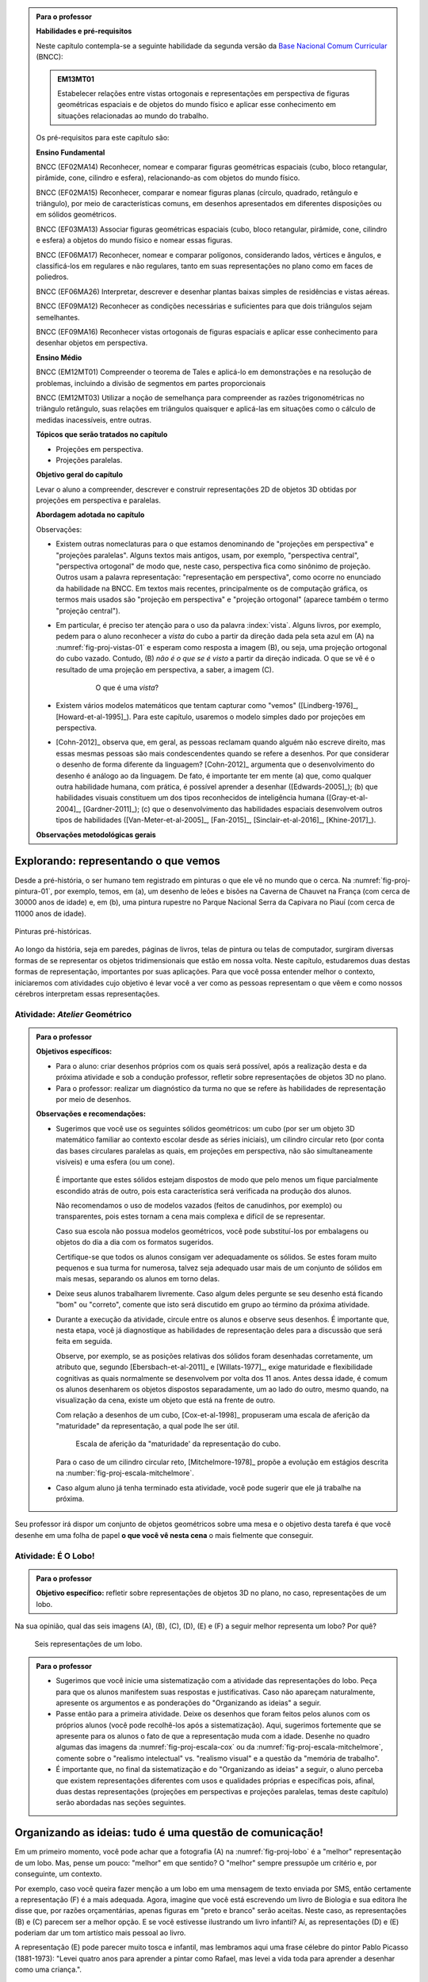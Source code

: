 .. HJB: (preocupação da Lhaylla) "objetos geométricos" é um termo conhecido!

.. HJB: (preocupação da Lhaylla) será que o aluno e o professor estão acostumados com estas questões semióticas de representação?

.. HJB: colocar um box "Você sabia?" explicando o verbete semiótica, colocando aquela imagem do cachimbo e dando uma sugestão de leitura.

.. HJB: incluir a imagem de diferentes culturas desenhando sólidos de formas diferentes.

.. admonition:: Para o professor

   **Habilidades e pré-requisitos**

   Neste capítulo contempla-se a seguinte habilidade da segunda versão da `Base Nacional Comum Curricular <http://historiadabncc.mec.gov.br/documentos/bncc-2versao.revista.pdf>`_ (BNCC):

   .. admonition:: EM13MT01

       Estabelecer relações entre vistas ortogonais e representações em perspectiva de figuras geométricas espaciais e de objetos do mundo físico e aplicar esse conhecimento em situações relacionadas ao mundo do trabalho.

   
   Os pré-requisitos para este capítulo são:

   **Ensino Fundamental**

   BNCC (EF02MA14) Reconhecer, nomear e comparar figuras geométricas espaciais (cubo, bloco retangular, pirâmide, cone, cilindro e esfera), relacionando-as com objetos do mundo físico.

   BNCC (EF02MA15) Reconhecer, comparar e nomear figuras planas (círculo, quadrado, retângulo e triângulo), por meio de características comuns, em desenhos apresentados em diferentes disposições ou em sólidos geométricos.

   BNCC (EF03MA13) Associar figuras geométricas espaciais (cubo, bloco retangular, pirâmide, cone, cilindro e esfera) a objetos do mundo físico e nomear essas figuras.                     
   
   BNCC (EF06MA17) Reconhecer, nomear e comparar polígonos, considerando lados, vértices e ângulos, e classificá-los em regulares e não regulares, tanto em suas representações no plano como em faces de poliedros.

   BNCC (EF06MA26) Interpretar, descrever e desenhar plantas baixas simples de residências e vistas aéreas.     

   BNCC (EF09MA12) Reconhecer as condições necessárias e suficientes para que dois triângulos sejam semelhantes.

   BNCC (EF09MA16) Reconhecer vistas ortogonais de figuras espaciais e aplicar esse conhecimento para desenhar objetos em perspectiva.

   **Ensino Médio**

   BNCC (EM12MT01) Compreender o teorema de Tales e aplicá-lo em demonstrações e na resolução de problemas, incluindo a divisão de segmentos em partes proporcionais

   BNCC (EM12MT03) Utilizar a noção de semelhança para compreender as razões trigonométricas no triângulo retângulo, suas relações em triângulos quaisquer e aplicá-las em situações como o cálculo de medidas inacessíveis, entre outras.


   **Tópicos que serão tratados no capítulo**

   * Projeções em perspectiva.
   * Projeções paralelas.


   **Objetivo geral do capítulo**

   Levar o aluno a compreender, descrever e construir representações 2D de objetos 3D obtidas por projeções em perspectiva e paralelas.

   **Abordagem adotada no capítulo**

   Observações:
   
   * Existem outras nomeclaturas para o que estamos denominando de "projeções em perspectiva" e "projeções paralelas". Alguns textos mais antigos, usam, por exemplo, "perspectiva central", "perspectiva ortogonal" de modo que, neste caso, perspectiva fica como sinônimo de projeção. Outros usam a palavra representação: "representação em perspectiva", como ocorre no enunciado da habilidade na BNCC. Em textos mais recentes, principalmente os de computação gráfica, os termos mais usados são "projeção em perspectiva" e "projeção ortogonal" (aparece também o termo "projeção central").
   
   * Em particular, é preciso ter atenção para o uso da palavra :index:`vista`. Alguns livros, por exemplo, pedem para o aluno reconhecer a *vista* do cubo a partir da direção dada pela seta azul em (A) na :numref:`fig-proj-vistas-01` e esperam como resposta a imagem (B), ou seja, uma projeção ortogonal do cubo vazado. Contudo, (B) *não é o que se é visto* a partir da direção indicada. O que se vê é o resultado de uma projeção em perspectiva, a saber, a imagem (C).
   
      .. _fig-proj-vistas-01:
      
      .. figure:: _resources/vistas-01_1.jpg
      
         O que é uma *vista*?
         
   
   * Existem vários modelos matemáticos que tentam capturar como "vemos" ([Lindberg-1976]_, [Howard-et-al-1995]_). Para este capítulo, usaremos o modelo simples dado por projeções em perspectiva.

   * [Cohn-2012]_ observa que, em geral, as pessoas reclamam quando alguém não escreve direito, mas essas mesmas pessoas são mais condescendentes quando se refere a desenhos. Por que considerar o desenho de forma diferente da linguagem? [Cohn-2012]_ argumenta que o desenvolvimento do desenho é análogo ao da linguagem. De fato, é importante ter em mente (a) que, como qualquer outra habilidade humana, com prática, é possível aprender a desenhar ([Edwards-2005]_); (b) que habilidades visuais constituem um dos tipos reconhecidos de inteligência humana ([Gray-et-al-2004]_, [Gardner-2011]_); (c) que o desenvolvimento das habilidades espaciais desenvolvem outros tipos de habilidades ([Van-Meter-et-al-2005]_, [Fan-2015]_, [Sinclair-et-al-2016]_, [Khine-2017]_).
   
   **Observações metodológicas gerais**


****
Explorando: representando o que vemos 
****

Desde a pré-história, o ser humano tem registrado em pinturas o que ele vê no mundo que o cerca. Na :numref:`fig-proj-pintura-01`, por exemplo, temos, em (a), um desenho de leões e bisões na Caverna de Chauvet na França (com cerca de 30000 anos de idade) e, em (b), uma pintura rupestre no Parque Nacional Serra da Capivara no Piauí (com cerca de 11000 anos de idade).

.. _fig-proj-pintura-01:

.. figure:: _resources/fig-proj-pintura-01.jpg
   :width: 400pt
   :align: center

   Pinturas pré-históricas.


Ao longo da história, seja em paredes, páginas de livros, telas de pintura ou telas de computador, surgiram diversas formas de se representar os objetos tridimensionais que estão em nossa volta. Neste capítulo, estudaremos duas destas formas de representação, importantes por suas aplicações. Para que você possa entender melhor o contexto, iniciaremos com atividades cujo objetivo é levar você a ver como as pessoas representam o que vêem e como nossos cérebros interpretam essas representações.


.. _ativ-proj-atelier-geometrico:

Atividade: *Atelier* Geométrico
------------------------------


.. admonition:: Para o professor

   **Objetivos específicos:**
     
   * Para o aluno: criar desenhos próprios com os quais será possível, após a realização desta e da próxima atividade e sob a condução professor, refletir sobre representações de objetos 3D no plano.
   * Para o professor: realizar um diagnóstico da turma no que se refere às habilidades de representação por meio de desenhos.

   
   **Observações e recomendações:**
   
   * Sugerimos que você use os seguintes sólidos geométricos: um cubo (por ser um objeto 3D matemático familiar ao contexto escolar desde as séries iniciais), um cilindro circular reto (por conta das bases circulares paralelas as quais, em projeções em perspectiva, não são simultaneamente visíveis) e uma esfera (ou um cone). 
   
         .. figure:: _resources/fig-proj-solidos-01.jpg
   
     É importante que estes sólidos estejam dispostos de modo que pelo menos um fique parcialmente escondido atrás de outro, pois esta característica será verificada na produção dos alunos. 
     
     Não recomendamos o uso de modelos vazados (feitos de canudinhos, por exemplo) ou transparentes, pois estes tornam a cena mais complexa e difícil de se representar.
     
     Caso sua escola não possua modelos geométricos, você pode substituí-los por embalagens ou objetos do dia a dia com os formatos sugeridos.
     
     Certifique-se que todos os alunos consigam ver adequadamente os sólidos. Se estes foram muito pequenos e sua turma for numerosa, talvez seja adequado usar mais de um conjunto de sólidos em mais mesas, separando os alunos em torno delas.
     

   * Deixe seus alunos trabalharem livremente. Caso algum deles pergunte se seu desenho está ficando "bom" ou "correto", comente que isto será discutido em grupo ao término da próxima atividade. 
   
   * Durante a execução da atividade, circule entre os alunos e observe seus desenhos. É importante que, nesta etapa, você já diagnostique as habilidades de representação deles para a discussão que será feita em seguida. 
   
     Observe, por exemplo, se as posições relativas dos sólidos foram desenhadas corretamente, um atributo que, segundo [Ebersbach-et-al-2011]_ e [Willats-1977]_, exige maturidade e flexibilidade cognitivas as quais normalmente se desenvolvem por volta dos 11 anos. Antes dessa idade, é comum os alunos desenharem os objetos dispostos separadamente, um ao lado do outro, mesmo quando, na visualização da cena, existe um objeto que está na frente de outro.
     
     Com relação a desenhos de um cubo, [Cox-et-al-1998]_ propuseram
     uma escala de aferição da "maturidade" da representação, a qual pode lhe ser útil.
     
     .. _fig-proj-escala-cox:
     
     .. figure:: _resources/escala_Page_1.jpg
     
     .. figure:: _resources/escala_Page_2.jpg
        :width: 200pt
        
        Escala de aferição da "maturidade' da representação do cubo.
     
     Para o caso de um cilindro circular reto, [Mitchelmore-1978]_ propõe a evolução em estágios descrita na :number:`fig-proj-escala-mitchelmore`.
     
     
   * Caso algum aluno já tenha terminado esta atividade, você pode sugerir que ele já trabalhe na próxima.      
     
     
Seu professor irá dispor um conjunto de objetos geométricos sobre uma mesa e o objetivo desta tarefa é que você desenhe em uma folha de papel **o que você vê nesta cena** o mais fielmente que conseguir.

   .. figure:: _resources/fig-proj-aula-de-desenho-01.jpg   

.. _ativ-proj-lobo:


Atividade: É O Lobo!
------------------------------

.. admonition:: Para o professor

   **Objetivo específico:** refletir sobre representações de objetos 3D no plano, no caso, representações de um lobo.


Na sua opinião, qual das seis imagens (A), (B), (C), (D), (E) e (F) a seguir melhor representa um lobo? Por quê?

.. _fig-proj-lobo:

.. figure:: _resources/lobo.jpg
   :width: 1000pt
   
   Seis representações de um lobo.



.. admonition:: Para o professor
   
   * Sugerimos que você inicie uma sistematização com a atividade das representações do lobo. Peça para que os alunos manifestem suas respostas e justificativas. Caso não apareçam naturalmente, apresente os argumentos e as ponderações do "Organizando as ideias" a seguir.
   
   * Passe então para a primeira atividade. Deixe os desenhos que foram feitos pelos alunos com os próprios alunos (você pode recolhê-los após a sistematização). Aqui, sugerimos fortemente que se apresente para os alunos o fato de que a representação muda com a idade. Desenhe no quadro algumas das imagens da :numref:`fig-proj-escala-cox` ou da :numref:`fig-proj-escala-mitchelmore`, comente sobre o "realismo intelectual" vs. "realismo visual" e a questão da "memória de trabalho".
   
   * É importante que, no final da sistematização e do "Organizando as ideias" a seguir, o aluno perceba que existem representações diferentes com usos e qualidades próprias e específicas pois, afinal, duas destas representações (projeções em perspectivas e projeções paralelas, temas deste capítulo) serão abordadas nas seções seguintes. 
   
   
                    
 
 
****
Organizando as ideias: tudo é uma questão de comunicação! 
****

Em um primeiro momento, você pode achar que a fotografia (A) na :numref:`fig-proj-lobo` é a "melhor" representação de um lobo. Mas, pense um pouco: "melhor" em que sentido? O "melhor" sempre pressupõe um critério e, por conseguinte, um contexto. 

Por exemplo, caso você queira fazer menção a um lobo em uma mensagem de texto enviada por SMS, então certamente a representação (F) é a mais adequada. Agora, imagine que você está escrevendo um livro de Biologia e sua editora lhe disse que, por razões orçamentárias, apenas figuras em "preto e branco" serão aceitas. Neste caso, as representações (B) e (C) parecem ser a melhor opção. E se você estivesse ilustrando um livro infantil? Aí, as representações (D) e (E) poderiam dar um tom artístico mais pessoal ao livro.

A representação (E) pode parecer muito tosca e infantil, mas lembramos aqui uma frase célebre do pintor Pablo Picasso (1881-1973):  "Levei quatro anos para aprender a pintar como Rafael, mas levei a vida toda para aprender a desenhar como uma criança.".


.. _fig-proj-picasso:

.. figure:: _resources/picasso-01.jpg

   Os touros de Pablo Picasso.

Do mesmo modo que um lobo pode ser representado de maneiras diferentes, existem diversas representações para os objetos geométricos tradicionais em Matemática (cubos, cilindros, esferas, pirâmides, etc.). Mais ainda, estudiosos descobriram que a forma de representar muda com a idade de uma pessoa.
O filósofo Georges Henri Luquet explica, por exemplo, que o desenho do cilindro do Estágio 2 na :numref:`fig-proj-escala-mitchelmore` deve-se a uma preponderância de um "realismo intelectual" em relação a um "realismo visual": a pessoa sabe que um cilindro circular reto têm duas bases circulares e pensa, nesta etapa, que se não registrar estas estas duas bases circulares, o desenho estaria incompleto. Assim, esta pessoa está registrando o que pensa, não o que vê.
     
.. _fig-proj-escala-mitchelmore:     
     
.. figure:: _resources/escala_Page_3.jpg
     
   Representação de um cilindro em estágios etários diferentes.
    
    
O psicólogo Sergio Moora, por sua vez, argumenta que a complexidade das regras ou estratégias de organização espacial que uma pessoa consegue dominar está restrita pela quantidade de informação que ela pode assimilar e processar simultaneamente, ou seja, pela memória de trabalho. Assim, os desenhos podem ficar "mais realistas" a medida que a memória de trabalho da pessoa aumenta com a idade.
     
Muitos acham que a habilidade de desenhar é um dom que, quem não tem, nunca irá desenhar bem. Neurocientistas têm mostrado **que este não é o caso**! De fato, estudos científicos mostram (a) que, como qualquer outra habilidade humana, com prática e dedicação, é possível aprender a desenhar; (b) que habilidades visuais constituem um dos tipos reconhecidos de inteligência humana; (c) que o desenvolvimento das habilidades espaciais desenvolvem outros tipos de habilidades.

Ainda no contexto de objetos geométricos matemáticos, para você ter uma ideia da multiplicidade de representações, considere o problema de representar no plano o globo terrestre modelado como uma esfera. Essas representações nada mais são do que os :index:`mapas cartográficos` da Geografia! Existem muitos deles, cada um com propriedades e usos específicos! A escolha do mapa depende do que se quer comunicar!

.. _fig-proj-mapas-cartograficos:     

.. figure:: _resources/mapas_1.jpg

   Mapas cartográficos são representações no plano do globo terrestre modelado como uma superfície esférica.

Um ponto muito importante para o que se seguirá é ter em mente que, apesar de podermos representar o que vemos de formas diferentes com usos diferentes, certas representações são construídas de maneira bem específicas e, portanto, possuem propriedades que lhe são próprias. Reconhecer, compreender e empregar corretamente estas propriedades são habilidades fundamentais para você se comunicar adequadamente em termos visuais! Este será exatamente o caso das duas representações 2D de objetos 3D obtidas por projeções em perspectivas e projeções paralelas, temas deste capítulo!

A seguinte analogia entre desenho e escrita, inspirada no livro *Desenho e Escrita como Sistemas de Representação* de Analice Dutra Pillar ([Pillar-2012]_), pode lhe ajudar a perceber a importância de se dar atenção às características específicas de uma determinada representação. Você se comunica por escrito via WhatsApp e, também, ao fazer uma redação no ENEM. No WhatsApp, pela agilidade que é característica deste meio de comunicação, você usa abreviações: "tdb" (tudo bem), "pdc" (pode crer), "obg" (obrigado), etc. Mesmo com abreviações, as pessoas se entendem. Por outro lado, em uma redação do ENEM, exige-se que o texto seja escrito seguindo características específicas, a saber, "de acordo com a modalidade escrita formal da língua portuguesa": você deve respeitar as regras ortográficas e gramaticais. Analogamente, existem várias maneiras de se desenhar um cubo. Contudo, os desenhos obtidos por projeções em perspectiva e projeções paralelas possuem propriedades específicas. São essas propriedades e suas aplicações que vamos estudar neste capítulo!

.. admonition:: Você sabia?

   O matemático alemão Johann Carl Friedrich Gauss (1777-1855) demonstrou um teorema, o chamado *egregium*, a partir do qual é possível deduzir o seguinte resultado: qualquer representação plana que se faça de um globo terrestre modelado como uma esfera **sempre** terá algum tipo de distorção, isto é, ela não preservará ângulos ou não preservará áreas ou não preservará distâncias. Na página web <https://goo.gl/HbLnPW>, você encontrará um aplicativo que permite visualizar essas distorções para diferentes mapas cartográficos: as curvas fechadas mais espessas (círculos no exemplo da figura a seguir) são, no mapa, as representações de círculos de mesmo raio desenhados sobre a superfície esférica do globo terrestre. A partir da comparação dos formatos relativos dessas curvas (a :index:`indicatriz de Tissot`) é possível ter uma ideia das distorções presentes no mapa.
   
         .. figure:: _resources/egregium.qrcode.png
            :width: 70pt
          
         .. figure:: _resources/egregium_1.jpg
         
            
   Existem mapas que preservam um ou outro atributo geométrico. O mapa de Mercator, por exemplo, preserva ângulos (mas não preserva áreas) e possui uma característica extra adicional útil para a navegação: as curvas de rumo constante sobre a superfície terrestre são representadas por retas neste mapa.        
            

****
Explorando: interpretando o que vemos 
****

.. _ativ-proj-interpretando:


Atividade: Será Que É?
------------------------------

.. admonition:: Para o professor

   **Objetivo específico:** perceber que a interpretação de uma imagem passa pelo cérebro e que, por este motivo, relações matemáticas presentes na imagem, como congruência, podem não ser compreendidas como tal.

   **Observações e recomendações:** 
   
   * Os dois exemplos a seguir mostram que a parte visual do nosso cérebro pode não reconhecer movimentos de translação e rotação como isometrias. 

   * Para o segundo item do exercício, sugerimos o uso da construção GeoGebra disponível no endereço <`https://www.geogebra.org/m/BNCePM5C <https://www.geogebra.org/m/BNCePM5C>`_>, com a qual é possível visualizar dinamicamente que os três carros são congruentes por meio de um carro extra e de um contorno que podem ser movidos na construção.

   .. figure:: _resources/ponzo-illusion-06.png
      :width: 50pt

   .. figure:: _resources/ponzo-illusion-05.*
      :width: 400pt
      :align: center

      <https://www.geogebra.org/m/BNCePM5C>.


   * Para o segundo item do exercício, sugerimos o uso da construção GeoGebra disponível no endereço <`https://www.geogebra.org/m/mFSV2Mp6W <https://www.geogebra.org/m/mFSV2Mp6>`_>, com a qual é possível visualizar dinamicamente que os paralelogramos que são as tampas das mesas são congruentes por meio de um paralelogramo congruente intermediário.

   .. figure:: _resources/mesa-de-shepard-03.png
      :width: 50pt

   .. figure:: _resources/mesa-de-shepard-07.*
      :width: 400pt
      :align: center

      <https://www.geogebra.org/m/mFSV2Mp6W>.
      
   *  Caso haja interesse da turma, o tópico de ilusões visuais pode ser aprofundadado, por exemplo, por meio de um projeto. Nesta linha, o livro [Shapiro-et-al-2017]_ traz um compêndio atual no contexto da Psicologia. Ilusões visuais são mais do que fatos curiosos, como mostra o iivro "Fisiologia Aeroespacial: Conhecimentos Essenciais para Voar com Segurança" de Thais Russomano e João de Carvalho Castro (2012), para a área de aviação.

#. (Ponzo) Observe a :numref:`fig-proj-ponzo`. Qual carro é maior na imagem?

    .. _fig-proj-ponzo:

    .. figure:: _resources/ponzo-illusion-04.jpg
       :width: 400pt

       Qual carro é maior na imagem?


#. (Shepard) Observe a :numref:`fig-proj-shepard`. Qual mesa é mais comprida na imagem?

    .. _fig-proj-shepard:

    .. figure:: _resources/mesa-de-shepard.jpg
       :width: 400pt

       Qual mesa é mais comprida na imagem?

.. admonition:: Resposta

   #. Tipicamente, as pessoas quando veem a :numref:`fig-proj-ponzo` acham que os carros têm tamanhos diferentes, sendo o carro mais acima na rua considerado o maior. Contudo, na imagem, os três carros têm o mesmo tamanho! Este tipo de viés de interpretação foi primeiro demonstrado pelo psicólogo italino Mario Ponzo (1882-1960). Ele sugeriu que a mente humana usa o que está em terno de um objeto para julgar o seu tamanho. `%https://en.wikipedia.org/wiki/Two-streams_hypothesis`
   
   #. Tipicamente, as pessoas quando veem a :numref:`fig-proj-shepard`, acham que a mesa à esquerda é a mais comprida. Contudo, na imagem, as duas mesas têm as mesmas medidas! De fato, os paralelogramos que são as tampas das mesas são congruentes! Este tipo de viés de interpretação foi primeiro publicado pelo cientista cognitivo Roger Newland Shepard (1929-) em seu livro *Mind Sights* de 1990.
   


****
Organizando as ideias: ver é uma atividade complexa! 
****

Os dois exemplos apresentados na atividade anterior mostram que o ato de ver e compreender uma imagem não se encerra na própria imagem, mas depende da maneira que nosso cérebro processa toda a informação e se ajusta ao estímulo visual. 

Psicólogos têm mapeado outras situações onde nosso cérebro faz adequações visuais subjetivas ao contexto: forma, cor, iluminação, distância, localização e movimento. Mais ainda: não só o sistema visual é afetado por ilusões, os demais sentidos também o são. Um exemplo clássico é o Efeito McGurk que mostra **como o que você vê altera o modo como você ouve**! Experimente você mesmo por meio do vídeo <`https://goo.gl/k241EQ <https://goo.gl/k241EQ>`_> no YouTube.

.. figure:: _resources/efeito-mcgurk-01.png
   :width: 50pt


O fato de nosso cérebro estar sucetível a estes tipos de ilusões pode parecer um defeito a princípio mas, como mostra o cientista cognitivo Donald Hoffman  `palestra TED <https://goo.gl/x5H5oa>`_, isto é resultado de um processo evolutivo que garante a nossa sobrevivência.


   .. figure:: _resources/ted-realidade-02.png
      :width: 50pt

   .. figure:: _resources/ted-realidade-01.jpg
      :width: 400pt
      :align: center

      <https://goo.gl/x5H5oa>.


Outro aspecto da interpretação de representações 2D de objetos 3D se refere à questão de ambiguidade: um mesmo desenho plano pode ser a representação de objetos tridimensionais diferentes. Considere, por exemplo, a Imagem (A) na :numref:`fig-proj-ambiguidade-01`. Ela pode ser a representação de um cubo visto de cima como na Imagem (B) ou de um cubo visto de baixo como na Imagem (C).

   .. _fig-proj-ambiguidade-01:

   .. figure:: _resources/ambiguidade-01_1.jpg
      :width: 400pt
      :align: center

      Um cubo visto de cima ou de baixo?

De fato, a Imagem (A) pode até mesmo nem ser a representação de um cubo, como mostra a animação da :numref:`fig-proj-ambiguidade-02`.

   .. _fig-proj-ambiguidade-02:

   .. figure:: _resources/ambiguidade-02.*
      :width: 200pt
      :align: center

      Versão interativa: <https://goo.gl/CXR6AG>.

A Imagem (A) é conhecida como :index:`Cubo de Necker`, em homenagem ao cristalógrafo Louis Albert Necker (1786-1861) que observou este tipo de ambiguidade em 1832.

.. admonition:: Para refletir

   Se nosso cérebro distorce os estímos que recebemos do mundo a nossa volta, como saber o que é real?
   

.. admonition:: Para refletir

   Será que uma pessoa que nasceu cega mas que, posteriormente, recuperou sua visão, saberia ver de imediato? Ou seria necessário "ensiná-la a ver"? Como saber, por exemplo, onde a imagem de um objeto termina e a imagem de outro começa?  Esta `palestra TED <https://goo.gl/KLdhKg>`_ discute esses assuntos, mostra a importância do movimento no processo de se "aprender a ver" e conta como o trabalho do neurocientista indiano Pawan Sinha tem mudado a concepção sobre os mecanismos da visão e, também, as vidas de muitas crianças que nasceram cegas. 

   .. figure:: _resources/ted-aprendendo-a-ver-02.png
      :width: 50pt

   .. figure:: _resources/ted-aprendendo-a-ver-01.jpg
      :width: 400pt
      :align: center

      <https://goo.gl/KLdhKg>.

